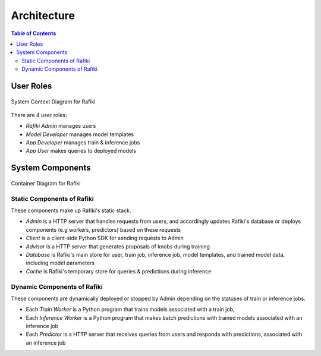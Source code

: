 .. _`architecture`:

Architecture
====================================================================

.. contents:: Table of Contents

User Roles
--------------------------------------------------------------------

.. figure:: ../images/system-context-diagram.jpg
    :align: center
    :width: 500px
    
    System Context Diagram for Rafiki

There are 4 user roles:

- *Rafiki Admin* manages users
- *Model Developer* manages model templates
- *App Developer* manages train & inference jobs
- *App User* makes queries to deployed models

System Components
--------------------------------------------------------------------

.. figure:: ../images/container-diagram.jpg
    :align: center
    :width: 1200px

    Container Diagram for Rafiki

Static Components of Rafiki
^^^^^^^^^^^^^^^^^^^^^^^^^^^^^^^^^^^^^^^^^^^^^^^^^^^^^^^^^^^^^^^^^^^^

These components make up Rafiki's static stack.

- *Admin* is a HTTP server that handles requests from users, and accordingly updates Rafiki's database or deploys components (e.g workers, predictors) based on these requests
- *Client* is a client-side Python SDK for sending requests to Admin
- *Advisor* is a HTTP server that generates proposals of knobs during training
- *Database* is Rafiki's main store for user, train job, inference job, model templates, and trained model data, including model parameters
- *Cache* is Rafiki's temporary store for queries & predictions during inference

Dynamic Components of Rafiki
^^^^^^^^^^^^^^^^^^^^^^^^^^^^^^^^^^^^^^^^^^^^^^^^^^^^^^^^^^^^^^^^^^^^

These components are dynamically deployed or stopped by Admin depending on the statuses of train or inference jobs.

- Each *Train Worker* is a Python program that trains models associated with a train job,
- Each *Inference Worker* is a Python program that makes batch predictions with trained models associated with an inference job
- Each *Predictor* is a HTTP server that receives queries from users and responds with predictions, associated with an inference job

